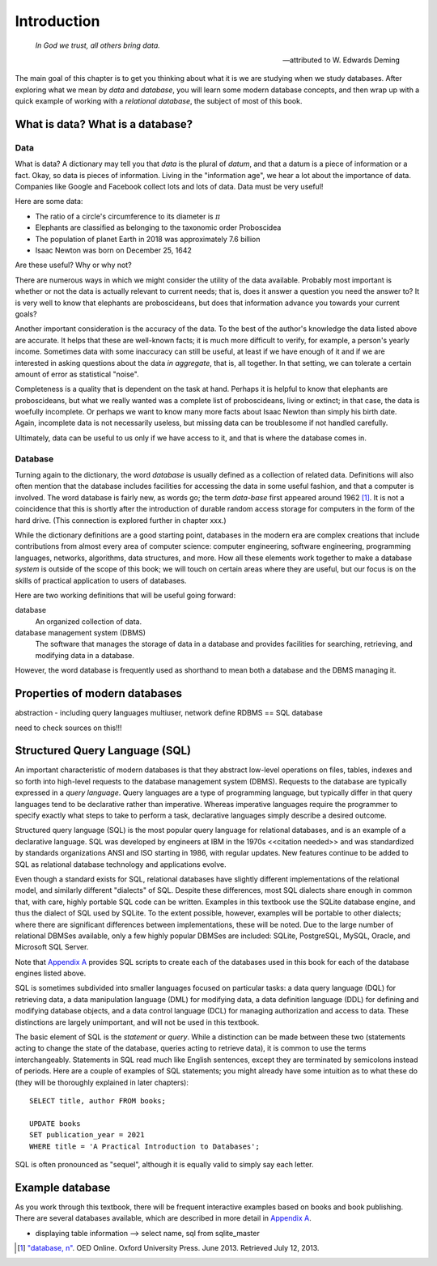 ============
Introduction
============

    *In God we trust, all others bring data.*

    -- attributed to W. Edwards Deming

The main goal of this chapter is to get you thinking about what it is we are studying when we study databases.  After exploring what we mean by *data* and *database*, you will learn some modern database concepts, and then wrap up with a quick example of working with a *relational database*, the subject of most of this book.

What is data? What is a database?
:::::::::::::::::::::::::::::::::


.. index:: data; defined

Data
----

What is data?  A dictionary may tell you that *data* is the plural of *datum*, and that a datum is a piece of information or a fact.  Okay, so data is pieces of information.  Living in the "information age", we hear a lot about the importance of data.  Companies like Google and Facebook collect lots and lots of data.  Data must be very useful!  

Here are some data:

- The ratio of a circle's circumference to its diameter is :math:`\pi`
- Elephants are classified as belonging to the taxonomic order Proboscidea
- The population of planet Earth in 2018 was approximately 7.6 billion
- Isaac Newton was born on December 25, 1642

Are these useful?  Why or why not?

There are numerous ways in which we might consider the utility of the data available.  Probably most important is whether or not the data is actually relevant to current needs; that is, does it answer a question you need the answer to?  It is very well to know that elephants are proboscideans, but does that information advance you towards your current goals?

Another important consideration is the accuracy of the data.  To the best of the author's knowledge the data listed above are accurate.  It helps that these are well-known facts; it is much more difficult to verify, for example, a person's yearly income.  Sometimes data with some inaccuracy can still be useful, at least if we have enough of it and if we are interested in asking questions about the data *in aggregate*, that is, all together.  In that setting, we can tolerate a certain amount of error as statistical "noise".

Completeness is a quality that is dependent on the task at hand.  Perhaps it is helpful to know that elephants are proboscideans, but what we really wanted was a complete list of proboscideans, living or extinct; in that case, the data is woefully incomplete.  Or perhaps we want to know many more facts about Isaac Newton than simply his birth date.  Again, incomplete data is not necessarily useless, but missing data can be troublesome if not handled carefully.

Ultimately, data can be useful to us only if we have access to it, and that is where the database comes in. 

.. index:: 
    single: database; defined
    single: database management system
    see: DBMS; database management system

Database
--------

Turning again to the dictionary, the word *database* is usually defined as a collection of related data.  Definitions will also often mention that the database includes facilities for accessing the data in some useful fashion, and that a computer is involved.  The word database is fairly new, as words go; the term *data-base* first appeared around 1962 [#]_.  It is not a coincidence that this is shortly after the introduction of durable random access storage for computers in the form of the hard drive.  (This connection is explored further in chapter xxx.)

While the dictionary definitions are a good starting point, databases in the modern era are complex creations that include contributions from almost every area of computer science: computer engineering, software engineering, programming languages, networks, algorithms, data structures, and more.  How all these elements work together to make a database *system* is outside of the scope of this book; we will touch on certain areas where they are useful, but our focus is on the skills of practical application to users of databases.

Here are two working definitions that will be useful going forward:

database
    An organized collection of data.

database management system (DBMS)
    The software that manages the storage of data in a database and provides facilities for searching, retrieving, and modifying data in a database.

However, the word database is frequently used as shorthand to mean both a database and the DBMS managing it.

.. index:: database; properties of, RDBMS

Properties of modern databases
::::::::::::::::::::::::::::::

abstraction - including query languages
multiuser, network
define RDBMS == SQL database

need to check sources on this!!!


.. index::
    single: SQL
    see: Structured Query Language; SQL
    single: query language

Structured Query Language (SQL)
:::::::::::::::::::::::::::::::

An important characteristic of modern databases is that they abstract low-level operations on files, tables, indexes and so forth into high-level requests to the database management system (DBMS).  Requests to the database are typically expressed in a *query language*.  Query languages are a type of programming language, but typically differ in that query languages tend to be declarative rather than imperative.  Whereas imperative languages require the programmer to specify exactly what steps to take to perform a task, declarative languages simply describe a desired outcome.

Structured query language (SQL) is the most popular query language for relational databases, and is an example of a declarative language.  SQL was developed by engineers at IBM in the 1970s <<citation needed>> and was standardized by standards organizations ANSI and ISO starting in 1986, with regular updates.  New features continue to be added to SQL as relational database technology and applications evolve.

Even though a standard exists for SQL, relational databases have slightly different implementations of the relational model, and similarly different "dialects" of SQL.  Despite these differences, most SQL dialects share enough in common that, with care, highly portable SQL code can be written.  Examples in this textbook use the SQLite database engine, and thus the dialect of SQL used by SQLite.  To the extent possible, however, examples will be portable to other dialects; where there are significant differences between implementations, these will be noted.  Due to the large number of relational DBMSes available, only a few highly popular DBMSes are included:  SQLite, PostgreSQL, MySQL, Oracle, and Microsoft SQL Server.

Note that `Appendix A`_ provides SQL scripts to create each of the databases used in this book for each of the database engines listed above.

.. _`Appendix A`: ../appendix-a-datasets/datasets.html

.. index::
    see: DQL; data query language
    single: data query language
    see: DML; data manipulation language
    single: data manipulation language 
    see: DDL; data definition language
    single: data definition language
    see: DCL; data control language
    single: data control language

SQL is sometimes subdivided into smaller languages focused on particular tasks: a data query language (DQL) for retrieving data, a data manipulation language (DML) for modifying data, a data definition language (DDL) for defining and modifying database objects, and a data control language (DCL) for managing authorization and access to data.  These distinctions are largely unimportant, and will not be used in this textbook.

The basic element of SQL is the *statement* or *query*.  While a distinction can be made between these two (statements acting to change the state of the database, queries acting to retrieve data), it is common to use the terms interchangeably.  Statements in SQL read much like English sentences, except they are terminated by semicolons instead of periods.  Here are a couple of examples of SQL statements; you might already have some intuition as to what these do (they will be thoroughly explained in later chapters):

::

    SELECT title, author FROM books;

    UPDATE books
    SET publication_year = 2021
    WHERE title = 'A Practical Introduction to Databases';

SQL is often pronounced as "sequel", although it is equally valid to simply say each letter.

Example database
::::::::::::::::

As you work through this textbook, there will be frequent interactive examples based on books and book publishing.  There are several databases available, which are described in more detail in `Appendix A`_.

.. _`Appendix A`: ../appendix-a-datasets/datasets.html

- displaying table information --> select name, sql from sqlite_master




.. [#] `"database, n" <http://www.oed.com/view/Entry/47411>`_. OED Online. Oxford University Press. June 2013. Retrieved July 12, 2013.
